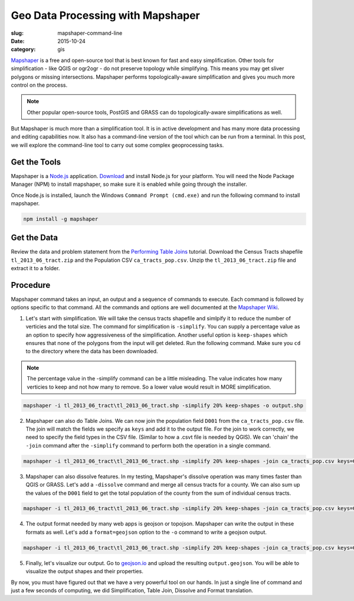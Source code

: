 Geo Data Processing with Mapshaper
##################################

:slug: mapshaper-command-line

:date: 2015-10-24
:category: gis

`Mapshaper <http://mapshaper.org/>`_ is a free and open-source tool that is
best known for fast and easy simplification. Other tools for simplification -
like QGIS or ogr2ogr - do not preserve topology while simplifying.  This means
you may get sliver polygons or missing intersections. Mapshaper performs
topologically-aware simplification and gives you much more control on the
process. 

.. note::

  Other popular open-source tools, PostGIS and GRASS can do
  topologically-aware simplifications as well.

But Mapshaper is much more than a simplification tool. It is in active
development and has many more data processing and editing capabilities now. It
also has a command-line version of the tool which can be run from a terminal.
In this post, we will explore the command-line tool to carry out some complex
geoprocessing tasks.

Get the Tools
^^^^^^^^^^^^^

Mapshaper is a `Node.js <https://nodejs.org/en/>`_ application. `Download
<https://nodejs.org/en/download/>`_ and install Node.js for your platform. You
will need the Node Package Manager (NPM) to install mapshaper,  so make sure it
is enabled while going through the installer.

.. image:: /images/mapshaper1.png
   :align: center

Once Node.js is installed, launch the Windows ``Command Prompt (cmd.exe)`` and
run the following command to install mapshaper.

.. code-block:: none

   npm install -g mapshaper

.. image:: /images/mapshaper2.png
   :align: center


Get the Data
^^^^^^^^^^^^

Review the data and problem statement from the `Performing Table Joins
<http://www.qgistutorials.com/en/docs/performing_table_joins.html>`_
tutorial. Download the Census Tracts shapefile ``tl_2013_06_tract.zip`` and the
Population CSV ``ca_tracts_pop.csv``. Unzip the ``tl_2013_06_tract.zip`` file
and extract it to a folder.

Procedure
^^^^^^^^^

Mapshaper command takes an input, an output and a sequence of commands to
execute. Each command is followed by options specific to that command. All
the commands and options are well documented at the `Mapshaper Wiki
<https://github.com/mbloch/mapshaper/wiki/Command-Reference>`_.

1. Let's start with simplification. We will take the census tracts shapefile
   and simlpify it to reduce the number of verticies and the total size. The
   command for simplification is ``-simplify``. You can supply a percentage
   value as an option to specify how aggressiveness of the simplification.
   Another useful option is ``keep-shapes`` which ensures that none of the
   polygons from the input will get deleted. Run the following command. Make
   sure you ``cd`` to the directory where the data has been downloaded.

.. note::

   The percentage value in the -simplify command can be a little misleading.
   The value indicates how many verticies to keep and not how many to remove.
   So a lower value would result in MORE simplification.

.. code-block:: none

   mapshaper -i tl_2013_06_tract\tl_2013_06_tract.shp -simplify 20% keep-shapes -o output.shp

.. image:: /images/mapshaper3.png
   :align: center

2. Mapshaper can also do Table Joins. We can now join the population field
   ``D001`` from the ``ca_tracts_pop.csv`` file. The join will match the fields
   we specify as ``keys`` and add it to the output file. For the join to work
   correctly, we need to specify the field types in the CSV file. (Similar to
   how a .csvt file is needed by QGIS). We can 'chain' the ``-join`` command
   after the ``-simplify`` command to perform both the operation in a single
   command.

.. code-block:: none

   mapshaper -i tl_2013_06_tract\tl_2013_06_tract.shp -simplify 20% keep-shapes -join ca_tracts_pop.csv keys=GEOID,GEO.id2 field-types GEO.id2:str,D001:num -o output.shp

.. image:: /images/mapshaper4.png
   :align: center

3. Mapshaper can also dissolve features. In my testing, Mapshaper's dissolve
   operation was many times faster than QGIS or GRASS. Let's add a
   ``-dissolve`` command and merge all census tracts for a county. We can
   also sum up the values of the ``D001`` field to get the total population of
   the county from the sum of individual census tracts.

.. code-block:: none

   mapshaper -i tl_2013_06_tract\tl_2013_06_tract.shp -simplify 20% keep-shapes -join ca_tracts_pop.csv keys=GEOID,GEO.id2 field-types GEO.id2:str,D001:num -dissolve COUNTYFP sum-fields D001 -o output.shp

.. image:: /images/mapshaper5.png
   :align: center

4. The output format needed by many web apps is geojson or topojson. Mapshaper
   can write the output in these formats as well. Let's add a
   ``format=geojson`` option to the ``-o`` command to write a geojson output.

.. code-block:: none

   mapshaper -i tl_2013_06_tract\tl_2013_06_tract.shp -simplify 20% keep-shapes -join ca_tracts_pop.csv keys=GEOID,GEO.id2 field-types GEO.id2:str,D001:num -dissolve COUNTYFP sum-fields D001 -o format=geojson output.geojson

.. image:: /images/mapshaper6.png
   :align: center

5. Finally, let's visualize our output. Go to `geojson.io <http://geojson.io>`_
   and upload the resulting ``output.geojson``. You will be able to visualize
   the output shapes and their properties.

.. image:: /images/mapshaper7.png
   :align: center

By now, you must have figured out that we have a very powerful tool on our
hands. In just a single line of command and just a few seconds of computing, we
did Simplification, Table Join, Dissolve and Format translation.
